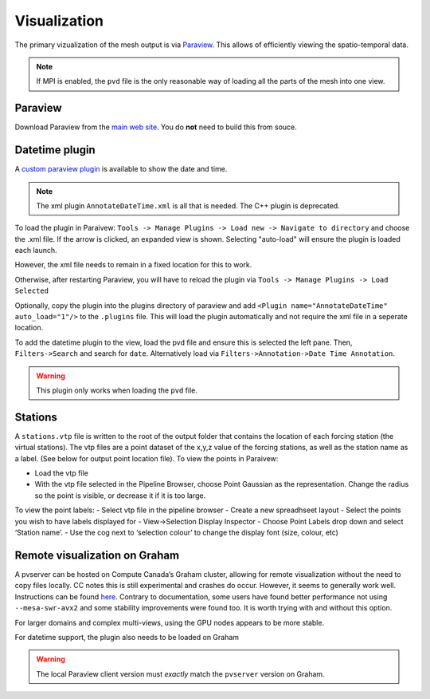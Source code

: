 Visualization
==============

The primary vizualization of the mesh output is via `Paraview <http://www.paraview.org/>`__. This allows of efficiently viewing the spatio-temporal data.

.. image:: images/paraview.png

.. note::

   If MPI is enabled, the ``pvd`` file is the only reasonable way of loading all the parts of the mesh into one view.


Paraview
********

Download Paraview from the `main web site <https://www.paraview.org/download/>`__. You do **not** need to build this from souce.


Datetime plugin
*****************

A `custom paraview
plugin <https://github.com/Chrismarsh/vtk-paraview-datetimefilter>`__ is
available to show the date and time. 

.. image:: images/datetime.gif

.. note::
   The xml plugin ``AnnotateDateTime.xml`` is all that is needed. The C++ plugin is deprecated.

To load the plugin in Paraivew:
``Tools -> Manage Plugins -> Load new -> Navigate to directory``
and choose the .xml file. If the arrow is clicked, an expanded view is shown. Selecting "auto-load" will ensure the plugin is loaded each launch.

However, the xml file needs to remain in a fixed location for this to work.

.. image:: images/plugin_load.png

Otherwise, after restarting Paraview, you will have to reload the plugin via
``Tools -> Manage Plugins -> Load Selected``

Optionally, copy the plugin into the plugins directory of
paraview and add ``<Plugin name="AnnotateDateTime" auto_load="1"/>`` to the
``.plugins`` file. This will load the plugin automatically and not require the xml file in a seperate location.


To add the datetime plugin to the view, load the pvd file and ensure
this is selected the left pane. Then, ``Filters->Search`` and search for
``date``. Alternatively load via ``Filters->Annotation->Date Time Annotation``.

.. image:: images/pluginload.png

.. warning::

   This plugin only works when loading the ``pvd`` file.

Stations
*********

A ``stations.vtp`` file is written
to the root of the output folder that contains the location of each forcing station (the virtual stations). The vtp files are a point dataset of
the x,y,z value of the forcing stations, as well as the station name as
a label. (See below for output point location file). To view the points
in Paraivew:

-  Load the vtp file
-  With the vtp file selected in the Pipeline Browser, choose Point
   Gaussian as the representation. Change the radius so the point is
   visible, or decrease it if it is too large.

To view the point labels: - Select vtp file in the pipeline browser -
Create a new spreadhseet layout - Select the points you wish to have
labels displayed for - View->Selection Display Inspector - Choose Point
Labels drop down and select ‘Station name’. - Use the cog next to
‘selection colour’ to change the display font (size, colour, etc)

|image0|


Remote visualization on Graham
*******************************

A pvserver can be hosted on Compute Canada’s Graham cluster, allowing
for remote visualization without the need to copy files locally. CC
notes this is still experimental and crashes do occur. However, it seems
to generally work well. Instructions can be found
`here <https://docs.computecanada.ca/wiki/ParaView>`__. Contrary to
documentation, some users have found better performance not using
``--mesa-swr-avx2`` and some stability improvements were found too. It
is worth trying with and without this option.

For larger domains and complex multi-views, using the GPU nodes appears
to be more stable.

For datetime support, the plugin also needs to be loaded on Graham

.. warning::
   The local Paraview client version must *exactly* match the ``pvserver`` version on Graham.


.. |image0| image:: images/viz_points.png
